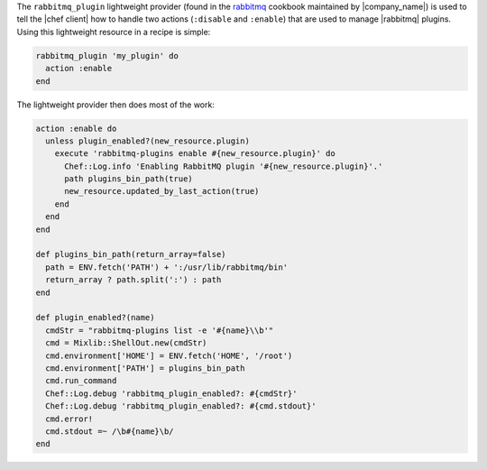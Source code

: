 .. The contents of this file are included in multiple topics.
.. This file should not be changed in a way that hinders its ability to appear in multiple documentation sets.


The ``rabbitmq_plugin`` lightweight provider (found in the `rabbitmq <https://github.com/opscode-cookbooks/rabbitmq>`_ cookbook maintained by |company_name|) is used to tell the |chef client| how to handle two actions (``:disable`` and ``:enable``) that are used to manage |rabbitmq| plugins. Using this lightweight resource in a recipe is simple:

.. code-block:: ruby

   rabbitmq_plugin 'my_plugin' do
     action :enable
   end

The lightweight provider then does most of the work:

.. code-block:: ruby

   action :enable do
     unless plugin_enabled?(new_resource.plugin)
       execute 'rabbitmq-plugins enable #{new_resource.plugin}' do
         Chef::Log.info 'Enabling RabbitMQ plugin '#{new_resource.plugin}'.'
         path plugins_bin_path(true)
         new_resource.updated_by_last_action(true)
       end
     end
   end
   
   def plugins_bin_path(return_array=false)
     path = ENV.fetch('PATH') + ':/usr/lib/rabbitmq/bin'
     return_array ? path.split(':') : path
   end
   
   def plugin_enabled?(name)
     cmdStr = "rabbitmq-plugins list -e '#{name}\\b'"
     cmd = Mixlib::ShellOut.new(cmdStr)
     cmd.environment['HOME'] = ENV.fetch('HOME', '/root')
     cmd.environment['PATH'] = plugins_bin_path
     cmd.run_command
     Chef::Log.debug 'rabbitmq_plugin_enabled?: #{cmdStr}'
     Chef::Log.debug 'rabbitmq_plugin_enabled?: #{cmd.stdout}'
     cmd.error!
     cmd.stdout =~ /\b#{name}\b/
   end

